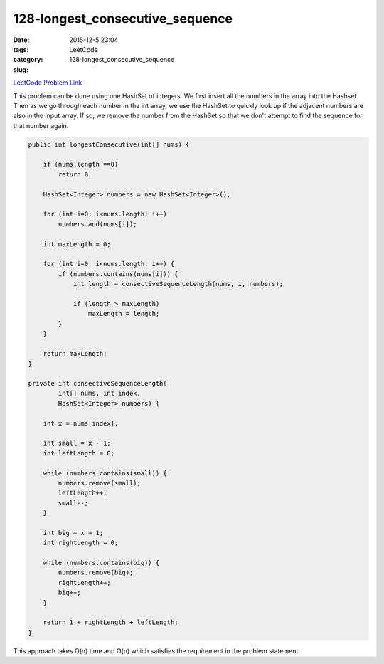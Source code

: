 128-longest_consecutive_sequence
################################

:date: 2015-12-5 23:04
:tags:
:category: LeetCode
:slug: 128-longest_consecutive_sequence

`LeetCode Problem Link <https://leetcode.com/problems/longest-consecutive-sequence/>`_

This problem can be done using one HashSet of integers. We first insert all the numbers in the array into
the Hashset. Then as we go through each number in the int array, we use the HashSet to quickly look up if
the adjacent numbers are also in the input array. If so, we remove the number from the HashSet so that
we don't attempt to find the sequence for that number again.

.. code-block:: java

    public int longestConsecutive(int[] nums) {

        if (nums.length ==0)
            return 0;

        HashSet<Integer> numbers = new HashSet<Integer>();

        for (int i=0; i<nums.length; i++)
            numbers.add(nums[i]);

        int maxLength = 0;

        for (int i=0; i<nums.length; i++) {
            if (numbers.contains(nums[i])) {
                int length = consectiveSequenceLength(nums, i, numbers);

                if (length > maxLength)
                    maxLength = length;
            }
        }

        return maxLength;
    }

    private int consectiveSequenceLength(
            int[] nums, int index,
            HashSet<Integer> numbers) {

        int x = nums[index];

        int small = x - 1;
        int leftLength = 0;

        while (numbers.contains(small)) {
            numbers.remove(small);
            leftLength++;
            small--;
        }

        int big = x + 1;
        int rightLength = 0;

        while (numbers.contains(big)) {
            numbers.remove(big);
            rightLength++;
            big++;
        }

        return 1 + rightLength + leftLength;
    }

This approach takes O(n) time and O(n) which satisfies the requirement in the problem statement.
